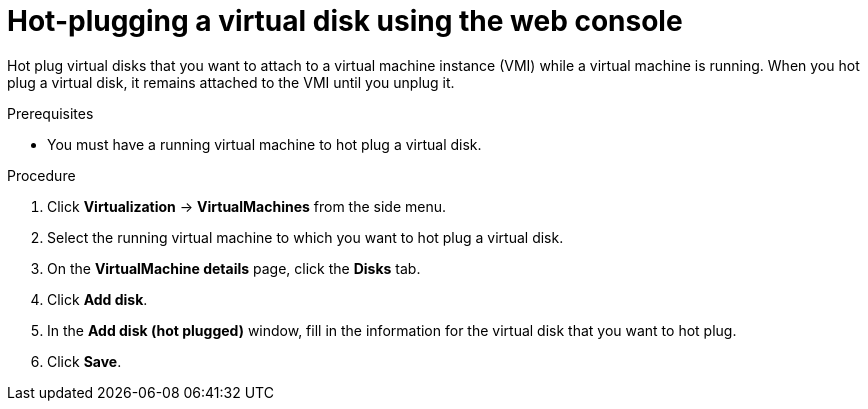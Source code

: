 // Module included in the following assemblies:
//
// * virt/virtual_machines/virtual_disks/virt-hot-plugging-virtual-disks.adoc

:_content-type: PROCEDURE
[id="virt-hot-plugging-a-virtual-disk-using-the-web-console{context}"]
= Hot-plugging a virtual disk using the web console

Hot plug virtual disks that you want to attach to a virtual machine instance (VMI) while a virtual machine is running. When you hot plug a virtual disk, it remains attached to the VMI until you unplug it.

.Prerequisites
* You must have a running virtual machine to hot plug a virtual disk.

.Procedure

. Click *Virtualization* -> *VirtualMachines* from the side menu.

. Select the running virtual machine to which you want to hot plug a virtual disk.

. On the *VirtualMachine details* page, click the *Disks* tab.

. Click *Add disk*.

. In the *Add disk (hot plugged)* window, fill in the information for the virtual disk that you want to hot plug.

. Click *Save*.
